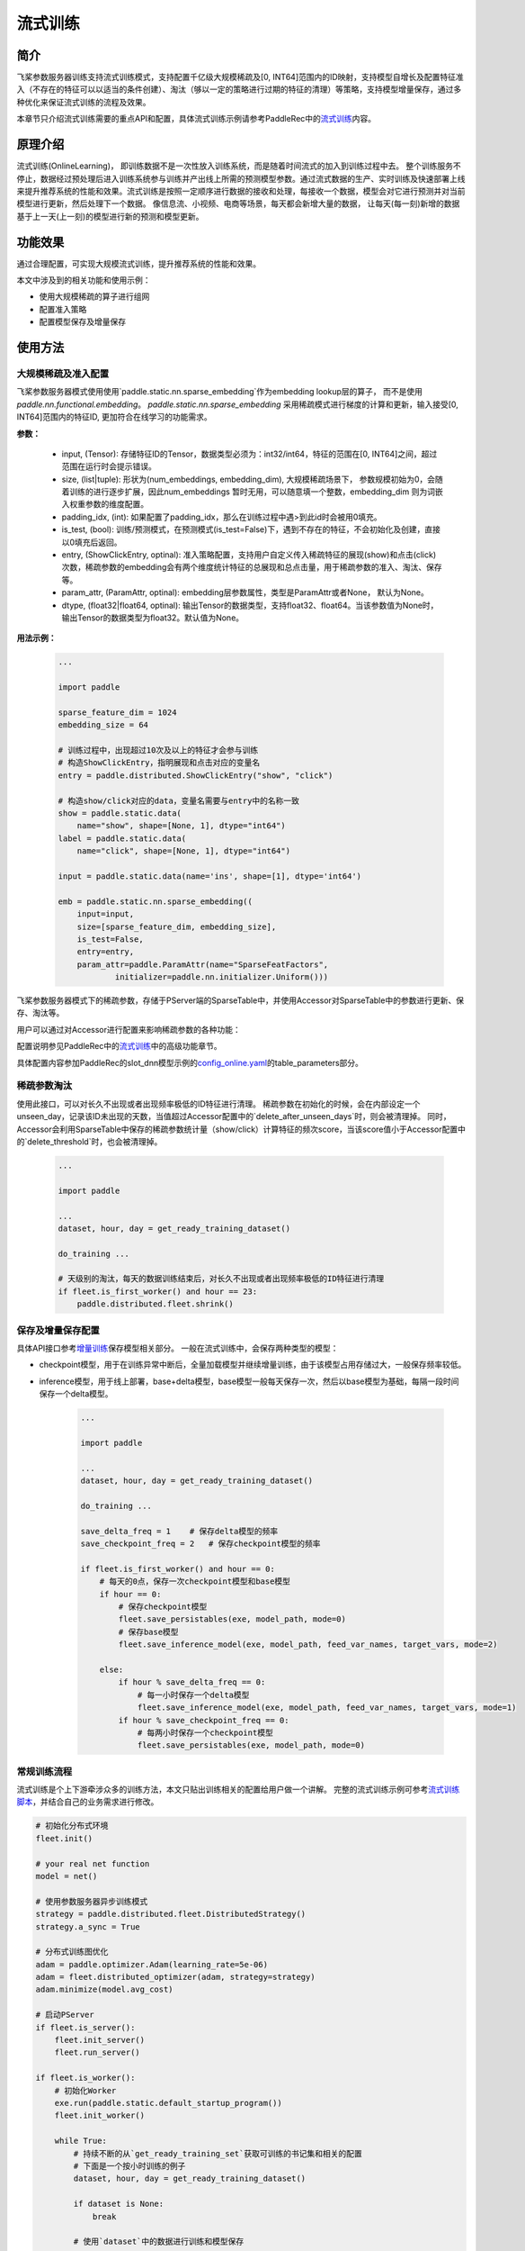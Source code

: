 流式训练
=====================

简介
---------------------
飞桨参数服务器训练支持流式训练模式，支持配置千亿级大规模稀疏及[0, INT64]范围内的ID映射，支持模型自增长及配置特征准入（不存在的特征可以以适当的条件创建）、淘汰（够以一定的策略进行过期的特征的清理）等策略，支持模型增量保存，通过多种优化来保证流式训练的流程及效果。

本章节只介绍流式训练需要的重点API和配置，具体流式训练示例请参考PaddleRec中的\ `流式训练 <https://github.com/PaddlePaddle/PaddleRec/blob/master/doc/online_trainer.md>`_\内容。


原理介绍
---------------------
流式训练(OnlineLearning)， 即训练数据不是一次性放入训练系统，而是随着时间流式的加入到训练过程中去。 整个训练服务不停止，数据经过预处理后进入训练系统参与训练并产出线上所需的预测模型参数。通过流式数据的生产、实时训练及快速部署上线来提升推荐系统的性能和效果。流式训练是按照一定顺序进行数据的接收和处理，每接收一个数据，模型会对它进行预测并对当前模型进行更新，然后处理下一个数据。 像信息流、小视频、电商等场景，每天都会新增大量的数据， 让每天(每一刻)新增的数据基于上一天(上一刻)的模型进行新的预测和模型更新。


功能效果
---------------------
通过合理配置，可实现大规模流式训练，提升推荐系统的性能和效果。

本文中涉及到的相关功能和使用示例：

- 使用大规模稀疏的算子进行组网
- 配置准入策略
- 配置模型保存及增量保存


使用方法
---------------------

大规模稀疏及准入配置
~~~~~~~~~~~~~~~~~~~~~

.. py:function:: paddle.static.nn.sparse_embedding(input, size, padding_idx=None, is_test=False, entry=None, param_attr=None, dtype='float32')

飞桨参数服务器模式使用使用`paddle.static.nn.sparse_embedding`作为embedding lookup层的算子， 而不是使用 `paddle.nn.functional.embedding`。
`paddle.static.nn.sparse_embedding` 采用稀疏模式进行梯度的计算和更新，输入接受[0, INT64]范围内的特征ID,  更加符合在线学习的功能需求。


**参数：**

    - input, (Tensor): 存储特征ID的Tensor，数据类型必须为：int32/int64，特征的范围在[0, INT64]之间，超过范围在运行时会提示错误。
    - size, (list|tuple): 形状为(num_embeddings, embedding_dim), 大规模稀疏场景下， 参数规模初始为0，会随着训练的进行逐步扩展，因此num_embeddings 暂时无用，可以随意填一个整数，embedding_dim 则为词嵌入权重参数的维度配置。
    - padding_idx, (int): 如果配置了padding_idx，那么在训练过程中遇>到此id时会被用0填充。
    - is_test, (bool): 训练/预测模式，在预测模式(is_test=False)下，遇到不存在的特征，不会初始化及创建，直接以0填充后返回。
    - entry, (ShowClickEntry, optinal): 准入策略配置，支持用户自定义传入稀疏特征的展现(show)和点击(click)次数，稀疏参数的embedding会有两个维度统计特征的总展现和总点击量，用于稀疏参数的准入、淘汰、保存等。
    - param_attr, (ParamAttr, optinal): embedding层参数属性，类型是ParamAttr或者None， 默认为None。
    - dtype, (float32|float64, optinal): 输出Tensor的数据类型，支持float32、float64。当该参数值为None时， 输出Tensor的数据类型为float32。默认值为None。

**用法示例：**

    .. code:: python

        ...

        import paddle

        sparse_feature_dim = 1024
        embedding_size = 64

        # 训练过程中，出现超过10次及以上的特征才会参与训练
        # 构造ShowClickEntry，指明展现和点击对应的变量名
        entry = paddle.distributed.ShowClickEntry("show", "click")

        # 构造show/click对应的data，变量名需要与entry中的名称一致
        show = paddle.static.data(
            name="show", shape=[None, 1], dtype="int64")
        label = paddle.static.data(
            name="click", shape=[None, 1], dtype="int64")

        input = paddle.static.data(name='ins', shape=[1], dtype='int64')

        emb = paddle.static.nn.sparse_embedding((
            input=input,
            size=[sparse_feature_dim, embedding_size],
            is_test=False,
            entry=entry,
            param_attr=paddle.ParamAttr(name="SparseFeatFactors",
                    initializer=paddle.nn.initializer.Uniform()))

飞桨参数服务器模式下的稀疏参数，存储于PServer端的SparseTable中，并使用Accessor对SparseTable中的参数进行更新、保存、淘汰等。

用户可以通过对Accessor进行配置来影响稀疏参数的各种功能：

配置说明参见PaddleRec中的\ `流式训练 <https://github.com/PaddlePaddle/PaddleRec/blob/master/doc/online_trainer.md>`_\中的高级功能章节。

具体配置内容参加PaddleRec的slot_dnn模型示例的\ `config_online.yaml <https://github.com/PaddlePaddle/PaddleRec/blob/master/models/rank/slot_dnn/config_online.yaml>`_\的table_parameters部分。

稀疏参数淘汰
~~~~~~~~~~

.. py:function:: paddle.distributed.fleet.shrink()

使用此接口，可以对长久不出现或者出现频率极低的ID特征进行清理。
稀疏参数在初始化的时候，会在内部设定一个unseen_day，记录该ID未出现的天数，当值超过Accessor配置中的`delete_after_unseen_days`时，则会被清理掉。
同时，Accessor会利用SparseTable中保存的稀疏参数统计量（show/click）计算特征的频次score，当该score值小于Accessor配置中的`delete_threshold`时，也会被清理掉。


    .. code:: python

        ...

        import paddle

        ...
        dataset, hour, day = get_ready_training_dataset()

        do_training ...

        # 天级别的淘汰，每天的数据训练结束后，对长久不出现或者出现频率极低的ID特征进行清理
        if fleet.is_first_worker() and hour == 23:
            paddle.distributed.fleet.shrink()



保存及增量保存配置
~~~~~~~~~~~~~~~~~~~~~
具体API接口参考\ `增量训练 <https://fleet-x.readthedocs.io/en/latest/paddle_fleet_rst/parameter_server/ps_incremental_learning.html>`_\保存模型相关部分。
一般在流式训练中，会保存两种类型的模型：

- checkpoint模型，用于在训练异常中断后，全量加载模型并继续增量训练，由于该模型占用存储过大，一般保存频率较低。
- inference模型，用于线上部署，base+delta模型，base模型一般每天保存一次，然后以base模型为基础，每隔一段时间保存一个delta模型。

    .. code:: python

        ...

        import paddle

        ...
        dataset, hour, day = get_ready_training_dataset()

        do_training ...

        save_delta_freq = 1    # 保存delta模型的频率
        save_checkpoint_freq = 2   # 保存checkpoint模型的频率

        if fleet.is_first_worker() and hour == 0:
            # 每天的0点，保存一次checkpoint模型和base模型
            if hour == 0:
                # 保存checkpoint模型
                fleet.save_persistables(exe, model_path, mode=0)
                # 保存base模型
                fleet.save_inference_model(exe, model_path, feed_var_names, target_vars, mode=2)

            else:
                if hour % save_delta_freq == 0:
                    # 每一小时保存一个delta模型
                    fleet.save_inference_model(exe, model_path, feed_var_names, target_vars, mode=1)
                if hour % save_checkpoint_freq == 0:
                    # 每两小时保存一个checkpoint模型
                    fleet.save_persistables(exe, model_path, mode=0)


常规训练流程
~~~~~~~~~~~~~~~~~~~~~

流式训练是个上下游牵涉众多的训练方法，本文只贴出训练相关的配置给用户做一个讲解。
完整的流式训练示例可参考\ `流式训练脚本 <https://github.com/PaddlePaddle/PaddleRec/blob/master/tools/static_ps_online_trainer.py>`_\，并结合自己的业务需求进行修改。

.. code-block:: python

    # 初始化分布式环境
    fleet.init()

    # your real net function
    model = net()

    # 使用参数服务器异步训练模式
    strategy = paddle.distributed.fleet.DistributedStrategy()
    strategy.a_sync = True

    # 分布式训练图优化
    adam = paddle.optimizer.Adam(learning_rate=5e-06)
    adam = fleet.distributed_optimizer(adam, strategy=strategy)
    adam.minimize(model.avg_cost)

    # 启动PServer
    if fleet.is_server():
        fleet.init_server()
        fleet.run_server()

    if fleet.is_worker():
        # 初始化Worker
        exe.run(paddle.static.default_startup_program())
        fleet.init_worker()

        while True:
            # 持续不断的从`get_ready_training_set`获取可训练的书记集和相关的配置
            # 下面是一个按小时训练的例子
            dataset, hour, day = get_ready_training_dataset()

            if dataset is None:
                break

            # 使用`dataset`中的数据进行训练和模型保存
            exe.train_from_dataset(program=paddle.static.default_main_program(),
                                   dataset=dataset,
                                   fetch_list=[model.auc],
                                   fetch_info=["avg_auc"],
                                   print_period=10)

            if hour == 23:
                paddle.distributed.fleet.shrink()

            if fleet.is_first_worker() and hour == 0:
                # 每天的0点，保存一次checkpoint模型和base模型
                if hour == 0:
                    # 保存checkpoint模型
                    fleet.save_persistables(exe, model_path, mode=0)
                    # 保存base模型
                    fleet.save_inference_model(exe, model_path, feed_var_names, target_vars, mode=2)

                else:
                    if hour % save_delta_freq == 0:
                        # 每一小时保存一个delta模型
                        fleet.save_inference_model(exe, model_path, feed_var_names, target_vars, mode=1)
                    if hour % save_checkpoint_freq == 0:
                        # 每两小时保存一个checkpoint模型
                        fleet.save_persistables(exe, model_path, mode=0)
            fleet.barrier_worker()
        fleet.stop_worker()



运行成功提示
---------------------
[略]


常见问题与注意事项
---------------------
1. 训练过程中，如需使用分布式指标，请参考<分布式指标章节>。
2. 如果训练中途中断，需要加载模型后继续训练，请参考<增量训练章节>


论文/引用
---------------------
[略]

